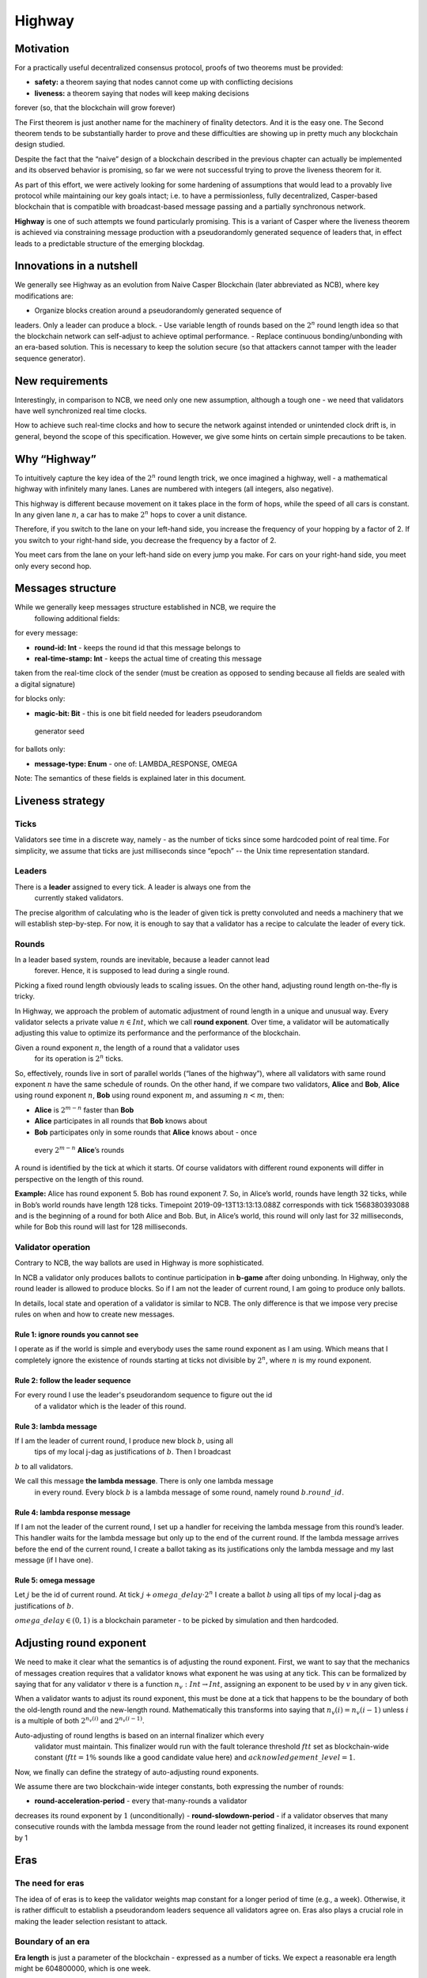 Highway
=======

Motivation
----------

For a practically useful decentralized consensus protocol, proofs of two
theorems must be provided:

-  **safety:** a theorem saying that nodes cannot come up with conflicting decisions
-  **liveness:** a theorem saying that nodes will keep making decisions
forever (so, that the blockchain will grow forever)

The First theorem is just another name for the machinery of finality detectors.
And it is the easy one. The Second theorem tends to be substantially harder to
prove and these difficulties are showing up in pretty much any blockchain design
studied.

Despite the fact that the “naive” design of a blockchain described in the previous
chapter can actually be implemented and its observed behavior is promising, so
far we were not successful trying to prove the liveness theorem for it.

As part of this effort, we were actively looking for some hardening of
assumptions that would lead to a provably live protocol while maintaining our
key goals intact; i.e. to have a permissionless, fully decentralized,
Casper-based blockchain that is compatible with broadcast-based message passing
and a partially synchronous network.

**Highway** is one of such attempts we found particularly promising. This is a
variant of Casper where the liveness theorem is achieved via constraining
message production with a pseudorandomly generated sequence of leaders that, in
effect leads to a predictable structure of the emerging blockdag.

Innovations in a nutshell
-------------------------

We generally see Highway as an evolution from Naive Casper Blockchain (later
abbreviated as NCB),  where key modifications are:

-  Organize blocks creation around a pseudorandomly generated sequence of
leaders. Only a leader can produce a block.
-  Use variable length of rounds based on the :math:`2^n` round length idea
so that the blockchain network can self-adjust to achieve optimal performance.
-  Replace continuous bonding/unbonding with an era-based solution. This is
necessary to keep the solution secure (so that attackers cannot tamper with
the leader sequence generator).

New requirements
----------------

Interestingly, in comparison to NCB, we need only one new assumption,
although a tough one - we need that validators have well synchronized real time clocks.

How to achieve such real-time clocks and how to secure the network against
intended or unintended clock drift is, in general, beyond the scope of this
specification. However, we give some hints on certain simple precautions to be taken.

Why “Highway”
-------------

To intuitively capture the key idea of the :math:`2^n` round length trick, we once
imagined a highway, well - a mathematical highway with infinitely many lanes.
Lanes are numbered with integers (all integers, also negative).

This highway is different because movement on it takes place in the form of hops,
while the speed of all cars is constant. In any given lane :math:`n`, a car has
to make :math:`2^n` hops to cover a unit distance.

Therefore, if you switch to the lane on your left-hand side, you increase the
frequency of your hopping by a factor of 2. If you switch to your right-hand side,
you decrease the frequency by a factor of 2.

You meet cars from the lane on your left-hand side on every jump you make. For
cars on your right-hand side, you meet only every second hop.

Messages structure
------------------

While we generally keep messages structure established in NCB, we require the
 following additional fields:

for every message:

-  **round-id: Int** - keeps the round id that this message belongs to
-  **real-time-stamp: Int** - keeps the actual time of creating this message
taken from the real-time clock of the sender (must be creation as opposed to
sending because all fields are sealed with a digital signature)

for blocks only:

-  **magic-bit: Bit** - this is one bit field needed for leaders pseudorandom
 generator seed

for ballots only:

-  **message-type: Enum** - one of: LAMBDA_RESPONSE, OMEGA

Note: The semantics of these fields is explained later in this document.

Liveness strategy
-----------------

Ticks
~~~~~

Validators see time in a discrete way, namely - as the number of ticks since some
hardcoded point of real time. For simplicity, we assume that ticks are just
milliseconds since “epoch” -- the Unix time representation standard.

Leaders
~~~~~~~

There is a **leader** assigned to every tick. A leader is always one from the
 currently staked validators.

The precise algorithm of calculating who is the leader of given tick is pretty
convoluted and needs a machinery that we will establish step-by-step. For now,
it is enough to say that a validator has a recipe to calculate the leader of
every tick.

Rounds
~~~~~~

In a leader based system, rounds are inevitable, because a leader cannot lead
 forever. Hence, it is supposed to lead during a single round.

Picking a fixed round length obviously leads to scaling issues. On the other
hand, adjusting round length on-the-fly is tricky.

In Highway, we approach the problem of automatic adjustment of round length
in a unique and unusual way. Every validator selects a private value :math:`n
\in Int`, which we call **round exponent**. Over time, a validator will be
automatically adjusting this value to optimize its performance and the
performance of the blockchain.

Given a round exponent :math:`n`, the length of a round that a validator uses
 for its operation is :math:`2^n` ticks.

So, effectively, rounds live in sort of parallel worlds (“lanes of the
highway”), where all validators with same round exponent :math:`n` have the
same schedule of rounds. On the other hand, if we compare two validators,
**Alice** and **Bob**, **Alice** using round exponent :math:`n`, **Bob**
using round exponent :math:`m`, and assuming :math:`n < m`, then:

-  **Alice** is :math:`2^{m-n}` faster than **Bob**
-  **Alice** participates in all rounds that **Bob** knows about
-  **Bob** participates only in some rounds that **Alice** knows about - once
 every :math:`2^{m-n}` **Alice**\ ’s rounds

A round is identified by the tick at which it starts. Of course validators
with different round exponents will differ in perspective on the length of
this round.

**Example:** Alice has round exponent 5. Bob has round exponent 7. So, in
Alice’s world, rounds have length 32 ticks, while in Bob’s world rounds have
length 128 ticks. Timepoint 2019-09-13T13:13:13.088Z corresponds with tick
1568380393088 and is the beginning of a round for both Alice and Bob. But, in
Alice’s world, this round will only last for 32 milliseconds, while for Bob this
round will last for 128 milliseconds.

Validator operation
~~~~~~~~~~~~~~~~~~~

Contrary to NCB, the way ballots are used in Highway is more sophisticated.

In NCB a validator only produces ballots to continue participation in
**b-game** after doing unbonding. In Highway, only the round leader is allowed
to produce blocks. So if I am not the leader of current round, I am going to
produce only ballots.

In details, local state and operation of a validator is similar to NCB. The only
difference is that we impose very precise rules on when and how to create new
messages.

Rule 1: ignore rounds you cannot see
^^^^^^^^^^^^^^^^^^^^^^^^^^^^^^^^^^^^

I operate as if the world is simple and everybody uses the same round exponent
as I am using. Which means that I completely ignore the existence of rounds
starting at ticks not divisible by :math:`2^n`, where :math:`n` is my round
exponent.

Rule 2: follow the leader sequence
^^^^^^^^^^^^^^^^^^^^^^^^^^^^^^^^^^

For every round I use the leader's pseudorandom sequence to figure out the id
 of a validator which is the leader of this round.

Rule 3: lambda message
^^^^^^^^^^^^^^^^^^^^^^

If I am the leader of current round, I produce new block :math:`b`, using all
 tips of my local j-dag as justifications of :math:`b`. Then I broadcast
:math:`b` to all validators.

We call this message **the lambda message**. There is only one lambda message
 in every round. Every block :math:`b` is a lambda message of some round,
 namely round :math:`b.round\_id`.

Rule 4: lambda response message
^^^^^^^^^^^^^^^^^^^^^^^^^^^^^^^

If I am not the leader of the current round, I set up a handler for receiving the
lambda message from this round’s leader. This handler waits for the lambda
message but only up to the end of the current round. If the lambda message arrives
before the end of the current round, I create a ballot taking as its justifications
only the lambda message and my last message (if I have one).

Rule 5: omega message
^^^^^^^^^^^^^^^^^^^^^

Let :math:`j` be the id of current round. At tick :math:`j + omega\_delay
\cdot 2^n` I create a ballot :math:`b` using all tips of my local j-dag as
justifications of :math:`b`.

:math:`omega\_delay \in(0,1)` is a blockchain parameter - to be picked by
simulation and then hardcoded.

Adjusting round exponent
------------------------

We need to make it clear what the semantics is of adjusting the round
exponent. First, we want to say that the mechanics of messages creation
requires that a validator knows what exponent he was using at any tick. This
can be formalized by saying that for any validator :math:`v` there is a
function :math:`n_v: Int \to Int`, assigning an exponent to be used by
:math:`v` in any given tick.

When a validator wants to adjust its round exponent, this must be done at a
tick that happens to be the boundary of both the old-length round and the
new-length round. Mathematically this transforms into saying that :math:`n_v
(i) = n_v(i-1)` unless :math:`i` is a multiple of both :math:`2^{n_v(i)}` and
:math:`2^{n_v(i-1)}`.

Auto-adjusting of round lengths is based on an internal finalizer which every
 validator must maintain. This finalizer would run with the fault tolerance
 threshold :math:`ftt` set as blockchain-wide constant (:math:`ftt=1\%`
 sounds like a good candidate value here) and :math:`acknowledgement\_level=1`.

Now, we finally can define the strategy of auto-adjusting round exponents.

We assume there are two blockchain-wide integer constants, both expressing
the number of rounds:

-  **round-acceleration-period** - every that-many-rounds a validator
decreases its round exponent by :math:`1` (unconditionally)
-  **round-slowdown-period** - if a validator observes that many consecutive
rounds with the lambda message from the round leader not getting finalized,
it increases its round exponent by 1

Eras
----

The need for eras
~~~~~~~~~~~~~~~~~

The idea of of eras is to keep the validator weights map constant for a longer
period of time (e.g., a week). Otherwise, it is rather difficult to
establish a pseudorandom leaders sequence all validators agree on. Eras
also plays a crucial role in making the leader selection resistant to attack.

Boundary of an era
~~~~~~~~~~~~~~~~~~

**Era length** is just a parameter of the blockchain - expressed as a number
of ticks. We expect a reasonable era length might be 604800000, which is one week.

A message :math:`m` belongs to an era deduced by knowing the era length and
looking at :math:`m.round\_id`.

Critical blocks
~~~~~~~~~~~~~~~

Round ids are really Unix timestamps, so main-tree can be now imagined with
time-axis overlayed.

In every era, there are two ticks (with a distance fixed relative to the
beginning of an era):

-  **booking-point**
-  **key-point**

These points are blockchain parameters and **key-point** must be strictly
bigger than **booking-point**.

Let :math:`era\_start: Int \to Int` be a function that assigns to every tick
the beginning of an era this tick belongs to. This function can easily be
calculated as:

.. math::


   era\_start(t) = (t / era\_length) * era\_length

… where the division is integer division.

**Booking block** is any block :math:`b` such that both following conditions hold:

-  :math:`b.round\_id \geqslant era\_start(b.round\_id) + booking\_point`
-  :math:`b.main\_parent.round\_id < era\_start(b.round\_id) + booking\_point`

It can be explained as the idea that on any path of the main-tree, booking
block is the first block to cross the time defined by **booking-point**,
where we consider “time of a block” to be the tick of the beginning of its era.

By analogy, we are defining a **key block** concept.

Leaders sequence
~~~~~~~~~~~~~~~~

To have the sequence of leaders that all validators calculate in the same
way, we only need:

1. Canonical sorting of validators so that a weights map can be converted to
an array of validators in the canonical way.
2. Agreement on pseudorandom number generator to be used by all validators.
3. Pseudorandom generator seed.

For (1) sorting by validator ids can be used. (2) can be hardcoded. So it is
all about the way we pick the seed.

The mechanics of an era
~~~~~~~~~~~~~~~~~~~~~~~

The vision
^^^^^^^^^^

Eras constitute the platform on which two mechanisms work:

-  validators rotation (= bonding/unbonding)
-  leaders sequence

Within a single era:

-  the weights map is fixed
-  the leaders selection functions (assigning a leader to every tick) is fixed

An era starts at fixed point of real time (fixed tick). We generally expect that:

1. The weights map to be used in this era is defined by a booking block from
:math:`era\_delay` rounds ago.
2. The random seed to be used in this era is defined by a key block from
:math:`era\_delay` rounds ago.

Both :math:`era\_delay` is a blockchain parameter. We expect that reasonable
value for :math:`era\_delay` is 2.

Setting the weights map
^^^^^^^^^^^^^^^^^^^^^^^

Just take weights map as defined in the post-state of the corresponding booking block.

Setting the random seed for leaders sequence generator
^^^^^^^^^^^^^^^^^^^^^^^^^^^^^^^^^^^^^^^^^^^^^^^^^^^^^^

Take the hash of corresponding key-block, then add all magic bits from
main-tree path-of-blocks between the booking block and the key block (both
from the same era).

Disparation of eras
~~~~~~~~~~~~~~~~~~~

In an era we typically will observe many booking blocks and key blocks, just
because the main-tree is typically not a chain. The expectation here is that the
combination of :math:`era\_delay` and :math:`key\_point` together make enough
time between the key block and the beginning of the era it defines, that the LFB
chain of a reasonably strong finalizer will do the selection of only one
“official” key block.

Let us do a simple calculations:

Assuming the era length is set to one week - starting Monday and ending
Sunday - and the key point is set to Thursday noon. Also, assume that
“era\_delay” is 2. This means that key blocks created just after Thursday
noon will control the era that will start 10.5 days later. This is plenty of
time and by that time it is “almost sure” that the progressing LFB chain will
 pick the “right” key block to be used.

 In the extreme case, however, the finality of the key block might not be
 there at the moment of starting the era to be controlled by this block. This
  is an interesting situation that actually can be handled, although this is
  to happen in a “shocking” way. The way to go is to run in parallel all possible
  eras - accordingly to all key blocks that are “on the table”. Of course,
  these parallel eras must be run as if they are completely independent
  blockchains (= separate P2p networks). Eventually, the progressing LFB
  chain will materialize only one reality, and so all the other virtual eras
  must disappear, so validators will just forget they ever existed. This is
  exactly like in quantum mechanics, where at some point only one version of
  reality is materializing.

